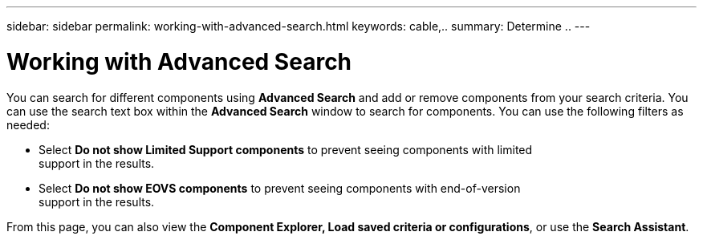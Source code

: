 ---
sidebar: sidebar
permalink: working-with-advanced-search.html
keywords: cable,..
summary:  Determine ..
---


= Working with Advanced Search
:hardbreaks:
:nofooter:
:icons: font
:linkattrs:
:imagesdir: ./media/



[.lead]
You can search for different components using *Advanced Search* and add or remove components from your search criteria. You can use the search text box within the *Advanced Search* window to search for components. You can use the following filters as needed:

* Select *Do not show Limited Support components* to prevent seeing components with limited
support in the results.
* Select *Do not show EOVS components* to prevent seeing components with end-of-version
support in the results.

From this page, you can also view the *Component Explorer, Load saved criteria or configurations*, or use the *Search Assistant*.
